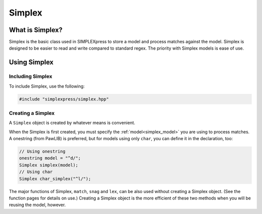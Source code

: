 Simplex
###################################

What is Simplex?
===================================

Simplex is the basic class used in SIMPLEXpress to store a model and process
matches against the model. Simplex is designed to be easier to read and write
compared to standard regex. The priority with Simplex models is ease of use.


Using Simplex
=========================================

Including Simplex
---------------------------------------

To include Simplex, use the following:

..  code-block:: c++

    #include "simplexpress/simplex.hpp"


Creating a Simplex
------------------------------------------

A ``Simplex`` object is created by whatever means is convenient.

When the Simplex is first created, you must specify the
:ref:`model<simplex_model>` you are using to process matches. A onestring (from
PawLIB) is preferred, but for models using only ``char``, you can define it in
the declaration, too:

..  code-block:: c++

    // Using onestring
    onestring model = "^d/";
    Simplex simplex(model);
    // Using char
    Simplex char_simplex("^l/");

The major functions of Simplex, ``match``, ``snag`` and ``lex``, can be also
used without creating a Simplex object. (See the function pages for details on
use.) Creating a Simplex object is the more efficient of these two methods when
you will be reusing the model, however.